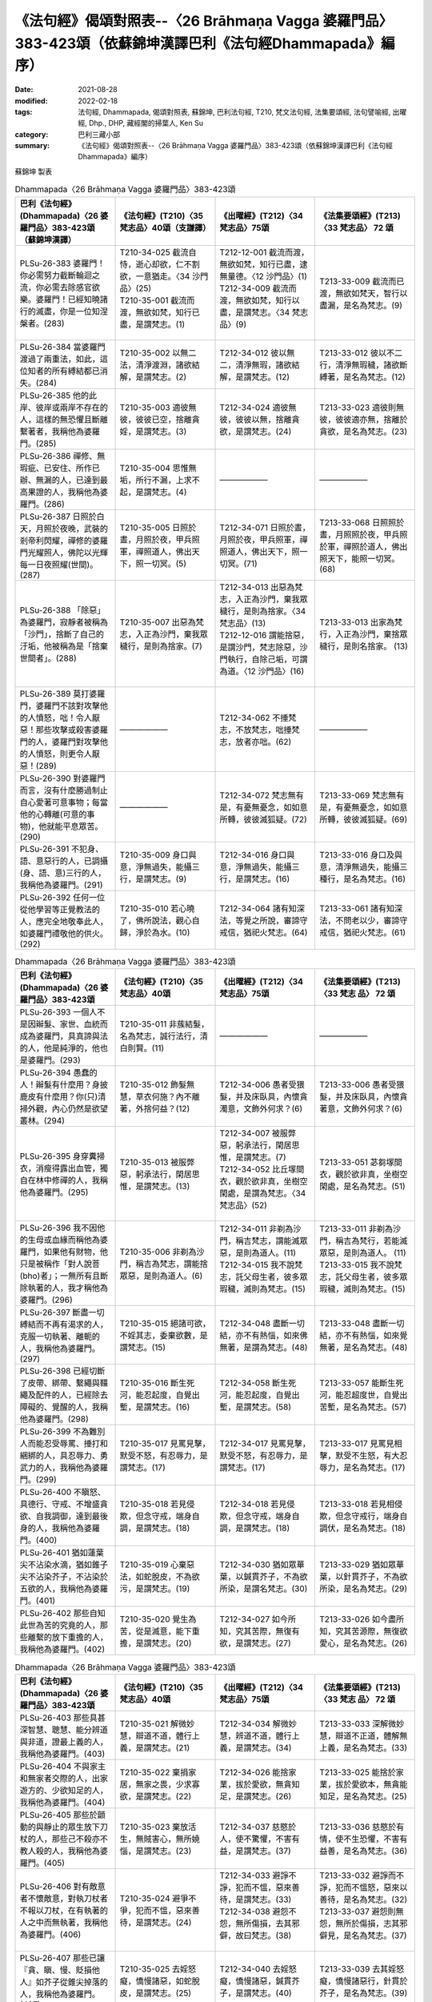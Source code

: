 =============================================================================================================
《法句經》偈頌對照表--〈26 Brāhmaṇa Vagga 婆羅門品〉383-423頌（依蘇錦坤漢譯巴利《法句經Dhammapada》編序）
=============================================================================================================

:date: 2021-08-28
:modified: 2022-02-18
:tags: 法句經, Dhammapada, 偈頌對照表, 蘇錦坤, 巴利法句經, T210, 梵文法句經, 法集要頌經, 法句譬喻經, 出曜經, Dhp., DHP, 藏經閣的掃葉人, Ken Su
:category: 巴利三藏小部
:summary: 《法句經》偈頌對照表--〈26 Brāhmaṇa Vagga 婆羅門品〉383-423頌（依蘇錦坤漢譯巴利《法句經Dhammapada》編序）


蘇錦坤 製表

.. list-table:: Dhammapada〈26 Brāhmaṇa Vagga 婆羅門品〉383-423頌
   :widths: 25 25 25 25
   :header-rows: 1
   :class: remove-gatha-number

   * - 巴利《法句經》(Dhammapada)〈26 婆羅門品〉383-423頌（蘇錦坤漢譯）
     - 《法句經》(T210)〈35 梵志品〉40頌（支謙譯）
     - 《出曜經》(T212)〈34 梵志品〉75頌
     - 《法集要頌經》(T213)〈33 梵志品〉 72 頌

   * - PLSu-26-383 婆羅門！你必需努力截斷輪迴之流，你必需去除感官欲樂。婆羅門！已經知曉諸行的滅盡，你是一位知涅槃者。(283)
     - | T210-34-025 截流自恃，逝心却欲，仁不割欲，一意猶走。〈34 沙門品〉(25)
       | T210-35-001 截流而渡，無欲如梵，知行已盡，是謂梵志。(1)
       | 

     - | T212-12-001 截流而渡，無欲如梵，知行已盡，逮無量德。〈12 沙門品〉(1)
       | T212-34-009 截流而渡，無欲如梵，知行以盡，是謂梵志。〈34 梵志品〉(9)
       | 

     - T213-33-009 截流而已渡，無欲如梵天，智行以盡漏，是名為梵志。(9)

   * - PLSu-26-384 當婆羅門渡過了兩重法，如此，這位知者的所有縛結都已消失。(284)
     - T210-35-002 以無二法，清淨渡淵，諸欲結解，是謂梵志。(2)
     - T212-34-012 彼以無二，清淨無瑕，諸欲結解，是謂梵志。(12)
     - T213-33-012 彼以不二行，清淨無瑕穢，諸欲斷縛著，是名為梵志。(12)

   * - PLSu-26-385 他的此岸、彼岸或兩岸不存在的人，這樣的無恐懼且斷離繫著者，我稱他為婆羅門。(285)
     - T210-35-003 適彼無彼，彼彼已空，捨離貪婬，是謂梵志。(3)
     - T212-34-024 適彼無彼，彼彼以無，捨離貪欲，是謂梵志。(24)
     - T213-33-023 適彼則無彼，彼彼適亦無，捨離於貪欲，是名為梵志。(23)

   * - PLSu-26-386 禪修、無瑕疵、已安住、所作已辦、無漏的人，已達到最高果證的人，我稱他為婆羅門。(286)
     - T210-35-004 思惟無垢，所行不漏，上求不起，是謂梵志。(4)
     - ——————
     - ——————

   * - PLSu-26-387 日照於白天，月照於夜晚，武裝的剎帝利閃耀，禪修的婆羅門光耀照人，佛陀以光輝每一日夜照耀(世間)。(287)
     - T210-35-005 日照於晝，月照於夜，甲兵照軍，禪照道人，佛出天下，照一切冥。(5)
     - T212-34-071 日照於晝，月照於夜，甲兵照軍，禪照道人，佛出天下，照一切冥。(71)
     - T213-33-068 日照照於晝，月照照於夜，甲兵照於軍，禪照於道人，佛出照天下，能照一切冥。(68)

   * - PLSu-26-388 「除惡」為婆羅門，寂靜者被稱為「沙門」，捨斷了自己的汙垢，他被稱為是「捨棄世間者」。(288)
     - T210-35-007 出惡為梵志，入正為沙門，棄我眾穢行，是則為捨家。(7)
     - | T212-34-013 出惡為梵志，入正為沙門，棄我眾穢行，是則為捨家。〈34 梵志品〉(13)
       | T212-12-016 謂能捨惡，是謂沙門，梵志除惡，沙門執行，自除己垢，可謂為道。〈12 沙門品〉(16)
       | 
 
     - T213-33-013 出家為梵行，入正為沙門，棄捨眾穢行，是則名捨家。 (13)

   * - PLSu-26-389 莫打婆羅門，婆羅門不該對攻擊他的人憤怒，咄！令人厭惡！那些攻擊或殺害婆羅門的人，婆羅門對攻擊他的人憤怒，則更令人厭惡！(289)
     - ——————
     - T212-34-062 不捶梵志，不放梵志，咄捶梵志，放者亦咄。(62)
     - ——————

   * - PLSu-26-390 對婆羅門而言，沒有什麼勝過制止自心愛著可意事物；每當他的心轉離(可意的事物)，他就能平息眾苦。(290)
     - ——————
     - T212-34-072 梵志無有是，有憂無憂念，如如意所轉，彼彼滅狐疑。(72)
     - T213-33-069 梵志無有是，有憂無憂念，如如意所轉，彼彼滅狐疑。(69)

   * - PLSu-26-391 不犯身、語、意惡行的人，已調攝(身、語、意)三行的人，我稱他為婆羅門。(291)
     - T210-35-009 身口與意，淨無過失，能攝三行，是謂梵志。(9)
     - T212-34-016 身口與意，淨無過失，能攝三行，是謂梵志。(16)
     - T213-33-016 身口及與意，清淨無過失，能攝三種行，是名為梵志。(16)

   * - PLSu-26-392 任何一位從他學習等正覺教法的人，應完全地敬奉此人，如婆羅門禮敬他的供火。(292)
     - T210-35-010 若心曉了，佛所說法，觀心自歸，淨於為水。(10)
     - T212-34-064 諸有知深法，等覺之所說，審諦守戒信，猶祀火梵志。(64)
     - T213-33-061 諸有知深法，不問老以少，審諦守戒信，猶祀火梵志。(61)

.. list-table:: Dhammapada〈26 Brāhmaṇa Vagga 婆羅門品〉383-423頌
   :widths: 25 25 25 25
   :header-rows: 1
   :class: remove-gatha-number

   * - 巴利《法句經》(Dhammapada)〈26 婆羅門品〉383-423頌
     - 《法句經》(T210)〈35 梵志品〉40頌
     - 《出曜經》(T212)〈34 梵志品〉75頌
     - 《法集要頌經》(T213)〈33 梵志 品〉 72 頌

   * - PLSu-26-393 一個人不是因辮髮、家世、血統而成為婆羅門，具真諦與法的人，他是純淨的，他也是婆羅門。(293)
     - T210-35-011 非蔟結髮，名為梵志，誠行法行，清白則賢。(11)
     - ——————
     - ——————

   * - PLSu-26-394 愚蠢的人！辮髮有什麼用？身披鹿皮有什麼用？你(只)清掃外觀，內心仍然是欲望叢林。(294)
     - T210-35-012 飾髮無慧，草衣何施？內不離著，外捨何益？(12)
     - T212-34-006 愚者受猥髮，并及床臥具，內懷貪濁意，文飾外何求？(6)
     - T213-33-006 愚者受猥髮，并及床臥具，內懷貪著意，文飾外何求？(6)

   * - PLSu-26-395 身穿糞掃衣，消瘦得露出血管，獨自在林中修禪的人，我稱他為婆羅門。(295)
     - T210-35-013 被服弊惡，躬承法行，閑居思惟，是謂梵志。(13)
     - | T212-34-007 被服弊惡，躬承法行，閑居思惟，是謂梵志。(7)
       | T212-34-052 比丘塜間衣，觀於欲非真，坐樹空閑處，是謂為梵志。〈34 梵志品〉(52)
       | 

     - T213-33-051 苾芻塜間衣，觀於欲非真，坐樹空閑處，是名為梵志。(51)

   * - PLSu-26-396 我不因他的生母或血緣而稱他為婆羅門，如果他有財物，他只是被稱作「對人說菩(bho)者」；一無所有且斷除執著的人，我才稱他為婆羅門。(296)
     - T210-35-006 非剃為沙門，稱吉為梵志，謂能捨眾惡，是則為道人。(6)
     - | T212-34-011 非剃為沙門，稱吉梵志，謂能滅眾惡，是則為道人。(11)
       | T212-34-015 我不說梵志，託父母生者，彼多眾瑕穢，滅則為梵志。(15)
       | 

     - | T213-33-011 非剃為沙門，稱吉為梵行，若能滅眾惡，是則為道人。 (11)
       | T213-33-015 我不說梵志，託父母生者，彼多眾瑕穢，滅則為梵志。(15)
       | 

   * - PLSu-26-397 斷盡一切縛結而不再有渴求的人，克服一切執著、離軛的人，我稱他為婆羅門。(297)
     - T210-35-015 絕諸可欲，不婬其志，委棄欲數，是謂梵志。(15)
     - T212-34-048 盡斷一切結，亦不有熱惱，如來佛無著，是謂為梵志。(48)
     - T213-33-048 盡斷一切結，亦不有熱惱，如來覺無著，是名為梵志。(48)

   * - PLSu-26-398 已經切斷了皮帶、綁帶、繫繩與韁繩及配件的人，已經除去障礙的、覺醒的人，我稱他為婆羅門。(298)
     - T210-35-016 斷生死河，能忍起度，自覺出塹，是謂梵志。(16)
     - T212-34-058 斷生死河，能忍起度，自覺出塹，是謂梵志。(58)
     - T213-33-057 能斷生死河，能忍超度世，自覺出苦塹，是名為梵志。(57)

   * - PLSu-26-399 不為難別人而能忍受辱罵、捶打和綑綁的人，具忍辱力、勇武力的人，我稱他為婆羅門。(299)
     - T210-35-017 見罵見擊，默受不怒，有忍辱力，是謂梵志。(17)
     - T212-34-017 見罵見擊，默受不怒，有忍辱力，是謂梵志。(17)
     - T213-33-017 見罵見相擊，默受不生怒，有大忍辱力，是名為梵志。(17)

   * - PLSu-26-400 不瞋怒、具德行、守戒、不增盛貪欲、自我調御，達到最後身的人，我稱他為婆羅門。(400)
     - T210-35-018 若見侵欺，但念守戒，端身自調，是謂梵志。(18)
     - T212-34-018 若見侵欺，但念守戒，端身自調，是謂梵志。(18)
     - T213-33-018 若見相侵欺，但念守戒行，端身自調伏，是名為梵志。(18)

   * - PLSu-26-401 猶如蓮葉尖不沾染水滴，猶如錐子尖不沾染芥子，不沾染於五欲的人，我稱他為婆羅門。(401)
     - T210-35-019 心棄惡法，如蛇脫皮，不為欲污，是謂梵志。(19)
     - T212-34-030 猶如眾華葉，以鍼貫芥子，不為欲所染，是謂名梵志。(30)
     - T213-33-029 猶如眾華葉，以針貫芥子，不為欲所染，是名為梵志。(29)

   * - PLSu-26-402 那些自知此世為苦的究竟的人，那些離繫的放下重擔的人，我稱他為婆羅門。(402)
     - T210-35-020 覺生為苦，從是滅意，能下重擔，是謂梵志。(20)
     - T212-34-027 如今所知，究其苦際，無復有欲，是謂梵志。(27)
     - T213-33-026 如今盡所知，究其苦源際，無復欲愛心，是名為梵志。(26)

.. list-table:: Dhammapada〈26 Brāhmaṇa Vagga 婆羅門品〉383-423頌
   :widths: 25 25 25 25
   :header-rows: 1
   :class: remove-gatha-number

   * - 巴利《法句經》(Dhammapada)〈26 婆羅門品〉383-423頌
     - 《法句經》(T210)〈35 梵志品〉40頌
     - 《出曜經》(T212)〈34 梵志品〉75頌
     - 《法集要頌經》(T213)〈33 梵志 品〉 72 頌

   * - PLSu-26-403 那些具甚深智慧、聰慧、能分辨道與非道，證最上義的人，我稱他為婆羅門。(403)
     - T210-35-021 解微妙慧，辯道不道，體行上義，是謂梵志。(21)
     - T212-34-034 解微妙慧，辨道不道，體行上義，是謂梵志。(34)
     - T213-33-033 深解微妙慧，辯道不正道，體解無上義，是名為梵志。(33)

   * - PLSu-26-404 不與家主和無家者交際的人，出家遊方的、少欲知足的人，我稱他為婆羅門。(404)
     - T210-35-022 棄捐家居，無家之畏，少求寡欲，是謂梵志。(22)
     - T212-34-026 能捨家業，拔於愛欲，無貪知足，是謂梵志。(26)
     - T213-33-025 能捨於家業，拔於愛欲本，無貪能知足，是名為梵志。(25)

   * - PLSu-26-405 那些於顫動的與靜止的眾生放下刀杖的人，那些己不殺亦不教人殺的人，我稱他為婆羅門。(405)
     - T210-35-023 棄放活生，無賊害心，無所嬈惱，是謂梵志。(23)
     - T212-34-037 慈愍於人，使不驚懼，不害有益，是謂梵志。(37)
     - T213-33-036 慈愍於有情，使不生恐懼，不害有益善，是名為梵志。(36)

   * - PLSu-26-406 對有敵意者不懷敵意，對執刀杖者不報以刀杖，在有執著的人之中而無執著，我稱他為婆羅門。(406)
     - T210-35-024 避爭不爭，犯而不慍，惡來善待，是謂梵志。(24)
     - | T212-34-033 避諍不諍，犯而不慍，惡來善待，是謂梵志。(33)
       | T212-34-038 避怨不怨，無所傷損，去其邪僻，故曰梵志。(38)
       | 

     - | T213-33-032 避諍而不諍，犯而不慍怒，惡來以善待，是名為梵志。(32)
       | T213-33-037 避怨則無怨，無所於傷損，志其邪僻見，是名為梵志。(37)
       | 

   * - PLSu-26-407 那些已讓『貪、瞋、慢、貶損他人』如芥子從錐尖掉落的人，我稱他為婆羅門。(407)
     - T210-35-025 去婬怒癡，憍慢諸惡，如蛇脫皮，是謂梵志。(25)
     - T212-34-040 去婬怒癡，憍慢諸惡，鍼貫芥子，是謂梵志。(40)
     - T213-33-039 去其婬怒癡，憍慢諸惡行，針貫於芥子，是名為梵志。(39)

   * - PLSu-26-408 說柔和的、有益的、真實的言論，以此等(語言)他不冒犯任何人，我稱他為婆羅門。(408)
     - T210-35-026 *斷絕世事，口無麤言，八道審諦，是謂梵志。(26)(參考)*
     - T212-34-055 *斷絕世事，口無麤言，八道審諦，是謂梵志。(55)(參考)*
     - ——————

   * - PLSu-26-409 不管物品長、短、小、大、可意或不可意，於此世間他都不犯「不與取」，我稱他為婆羅門。(409)
     - T210-35-027 所世惡法，修短巨細，無取無捨，是謂梵志。(27)
     - T212-34-019 世所善惡，脩短巨細，無取無與，是謂梵志。(19)
     - T213-33-019 世所稱善惡，脩短及巨細，無取若無與，是名為梵志。(19)

   * - PLSu-26-410 於此世或彼世都沒有欲望的人，無所倚賴、已無繫著的人，我稱他為婆羅門。(410)
     - T210-35-028 今世行淨，後世無穢，無習無捨，是謂梵志。
     - | T212-34-003 今世行淨，後世無穢，無習無捨，是謂梵志。(3)
       | T212-34-043 人無希望，今世後世，以無希望，是謂梵志。(43)
       | 

     - T213-33-042 有情無希望，今世及後世，以無所希望，是名為梵志。(42)

   * - PLSu-26-411 那些沒有執著、已證悟而無疑惑的人，那些已達到沉浸於甘露的人，我稱他為婆羅門。(411)
     - T210-35-028 今世行淨，後世無穢，無習無捨，是謂梵志。(28)
     - | T212-34-003 今世行淨，後世無穢，無習無捨，是謂梵志。(3)
       | T212-34-054 棄捐家居，無家之畏，逮甘露滅，是謂梵志。(54)
       | 

     - T213-33-053 棄緣捨居家，出家無所畏，能服甘露味，是名為梵志。(53)

   * - PLSu-26-412 於此世已超越了對好的與惡的兩種繫著的人，無憂、無瑕疵與純淨的人，我稱他為婆羅門。(412)
     - T210-35-030 於罪與福，兩行永除，無憂無塵，是謂梵志。(30)
     - T212-34-028 於罪與福，兩行永除，無憂無塵，是謂梵志。(28)
     - T213-33-027 於罪并與福，兩行應永除，無憂無有塵，是名為梵志。(27)

.. list-table:: Dhammapada〈26 Brāhmaṇa Vagga 婆羅門品〉383-423頌
   :widths: 25 25 25 25
   :header-rows: 1
   :class: remove-gatha-number

   * - 巴利《法句經》(Dhammapada)〈26 婆羅門品〉383-423頌
     - 《法句經》(T210)〈35 梵志品〉40頌
     - 《出曜經》(T212)〈34 梵志品〉75頌
     - 《法集要頌經》(T213)〈33 梵志 品〉 72 頌

   * - PLSu-26-413 無塵、清淨、明亮、無混濁如月的人，已斷除對諸有的喜樂者，我稱他為婆羅門。(413)
     - T210-35-031 心喜無垢，如月盛滿，謗毀已除，是謂梵志。(31)
     - T212-34-031 心喜無垢，如月盛滿，謗毀已除，是謂梵志。(31)
     - T213-33-030 心喜無塵垢，如月盛圓滿，謗毀以盡除，是名為梵志。(30)

   * - PLSu-26-414 已渡而達彼岸的、禪修的、無欲的、無疑惑的人，他於此世超越了危險、惡趣、輪迴與愚癡，他無執取且已證涅槃，我稱他為婆羅門。(414)
     - T210-35-032 見癡往來，墮塹受苦，欲單渡岸，不好他語，唯滅不起，是謂梵志。(32)
     - | T212-34-008 見癡往來，墮塹受苦，欲單渡岸，不好他語，唯滅不起，是謂梵志。(8)
       | T212-34-041 城以塹為固，往來受其苦，欲適渡彼岸，不肯受他語，唯能滅不起，是謂名梵志。(41)
       | 

     - | T213-33-008 見凡愚往來，墮塹受苦惱，欲獨度彼岸，不好他言說，惟滅惡不起，是名為梵志。(8)
       | T213-33-040 城以塹為固，來往受其苦，欲適度彼岸，不宜受他語，惟能滅不起，是名為梵志。(40)
       | 

   * - PLSu-26-415 此世捨斷了感官欲樂而遊方乞食的人，斷除了欲有(kāmabhava)的人，我稱他為婆羅門。(415)
     - T210-35-032 見癡往來，墮塹受苦，欲單渡岸，不好他語，唯滅不起，是謂梵志。(32)
     - T212-34-036 若能棄欲，去家捨愛，以斷欲漏，是謂梵志。(36)
     - T213-33-035 若能棄欲愛，去家捨諸受，以斷於欲漏，是名為梵志。(35)

   * - PLSu-26-416 此世捨斷了貪愛而遊方乞食的人，已完全斷除了愛有(taṇhabhava)的人，我稱他為婆羅門。(416)
     - T210-35-033 已斷恩愛，離家無欲，愛有已盡，是謂梵志。(33)
     - T212-34-023 已斷恩愛，離家無欲，愛有已盡，是謂梵志。(23)
     - T213-33-022 以斷於恩愛，離家無愛欲，愛欲若已盡，是名為梵志。(22)

   * - PLSu-26-417 捨棄了人趣的結縛、已超越天界結縛的人，於一切結縛離繫的人，我稱他為婆羅門。(417)
     - T210-35-034 離人聚處，不墮天聚，諸聚不歸，是謂梵志。(34)
     - ——————
     - ——————

   * - PLSu-26-418 捨棄了樂與不樂而成為清涼的、無所倚賴的人，征服一切世間的英雄，我稱他為婆羅門。(418)
     - T210-35-035 棄樂無樂，滅無熅燸，健違諸世，是謂梵志。(35)
     - ——————
     - ——————

   * - PLSu-26-419 已經徹底地理解眾生的死亡與轉生的人，已經無執著、善逝與覺悟的人，我稱他為婆羅門。(419)
     - ——————
     - T212-34-047 自識於宿命，知眾生因緣，如來佛無著，是謂為梵志。(47)
     - T213-33-047 自識於宿命，知有情因緣，如來覺無著，是名為梵志。(47)

   * - PLSu-26-420 諸天、犍沓婆與眾人都不知他去處的人，已經是漏盡阿羅漢的人，我稱他為婆羅門。(420)
     - T210-35-037 已度五道，莫知所墮，習盡無餘，是謂梵志。(37)
     - T212-34-044 自不識知，天揵沓和，知無量觀，是謂梵志。(44)
     - T213-33-043 自己識不知，天人彥達嚩，能知無量觀，是名為梵志。(43)

   * - PLSu-26-421 他的事物不存在於前、後與中間的人，一無所有、無執著的人，我稱他為婆羅門。(421)
     - T210-35-038 于前于後，乃中無有，無操無捨，是謂梵志。(38)
     - T212-34-039 于後于前，及中無有，無操無捨，是謂梵志。(39)
     - T213-33-038 于前及于後，及中則無有，無操無捨行，是名為梵志。(38)

   * - PLSu-26-422 公牛、尊貴者、英雄、大仙、征服者、無希求者、淨行者、覺悟者，我稱他為婆羅門。(422)
     - T210-35-039 最雄最勇，能自解度，覺意不動，是謂梵志。(39)
     - T212-34-049 仙人龍中上，大仙最為尊，無數佛沐浴，是謂為梵志。(49)
     - T213-33-049 仙人龍中上，大仙最為尊，無數佛沐浴，是名為梵志。(49)

   * - PLSu-26-423 已經知曉宿命，見天趣惡趣，達生已盡，成就神通、完成一切成就的牟尼，我稱他為婆羅門。(423)
     - T210-35-040 自知宿命，本所更來，得要生盡，叡通道玄，明如能默，是謂梵志。(40)
     - T212-34-045 自識宿命，見天人道，知生苦源，智心永寂。(45)
     - T213-33-045 自識於宿命，得見天人道，知生盡苦原，智心永寂滅。(45)

------

| （取材自： 1. `Ken Yifertw - Academia.edu <https://www.academia.edu/26012038/%E5%B7%B4%E5%88%A9_%E6%B3%95%E5%8F%A5%E7%B6%93_26_%E5%A9%86%E7%BE%85%E9%96%80%E5%93%81_%E5%B0%8D%E7%85%A7%E8%A1%A8_v_11>`__
| 　　　　　 2. https://yifertwtw.blogspot.com/2012/11/pali-dhammapada-26-brahmana-vagga-383.html ）
| 

------

- `《法句經》偈頌對照表--依蘇錦坤漢譯巴利《法句經》編序 <{filename}dhp-correspondence-tables-pali%zh.rst>`_
- `《法句經》偈頌對照表--依支謙譯《法句經》編序（大正藏 T210） <{filename}dhp-correspondence-tables-t210%zh.rst>`_
- `《法句經》偈頌對照表--依梵文《法句經》編序 <{filename}dhp-correspondence-tables-sanskrit%zh.rst>`_
- `《法句經》偈頌對照表 <{filename}dhp-correspondence-tables%zh.rst>`_

------

- `《法句經》, Dhammapada, 白話文版 <{filename}../dhp-Ken-Yifertw-Su/dhp-Ken-Y-Su%zh.rst>`_ （含巴利文法分析， 蘇錦坤 著 2021）

~~~~~~~~~~~~~~~~~~~~~~~~~~~~~~~~~~

蘇錦坤 Ken Su， `獨立佛學研究者 <https://independent.academia.edu/KenYifertw>`_ ，藏經閣外掃葉人， `台語與佛典 <http://yifertw.blogspot.com/>`_ 部落格格主

------

- `法句經 首頁 <{filename}../dhp%zh.rst>`__

- `Tipiṭaka 南傳大藏經; 巴利大藏經 <{filename}/articles/tipitaka/tipitaka%zh.rst>`__

..
  02-18 add: item no., e.g., (001)
  2022-02-02 rev. remove-gatha-number (add:  :class: remove-gatha-number)
  12-18 post; 12-17 rev. completed from the chapter 1 to the end (the chapter 26)
  2021-08-28 create rst
